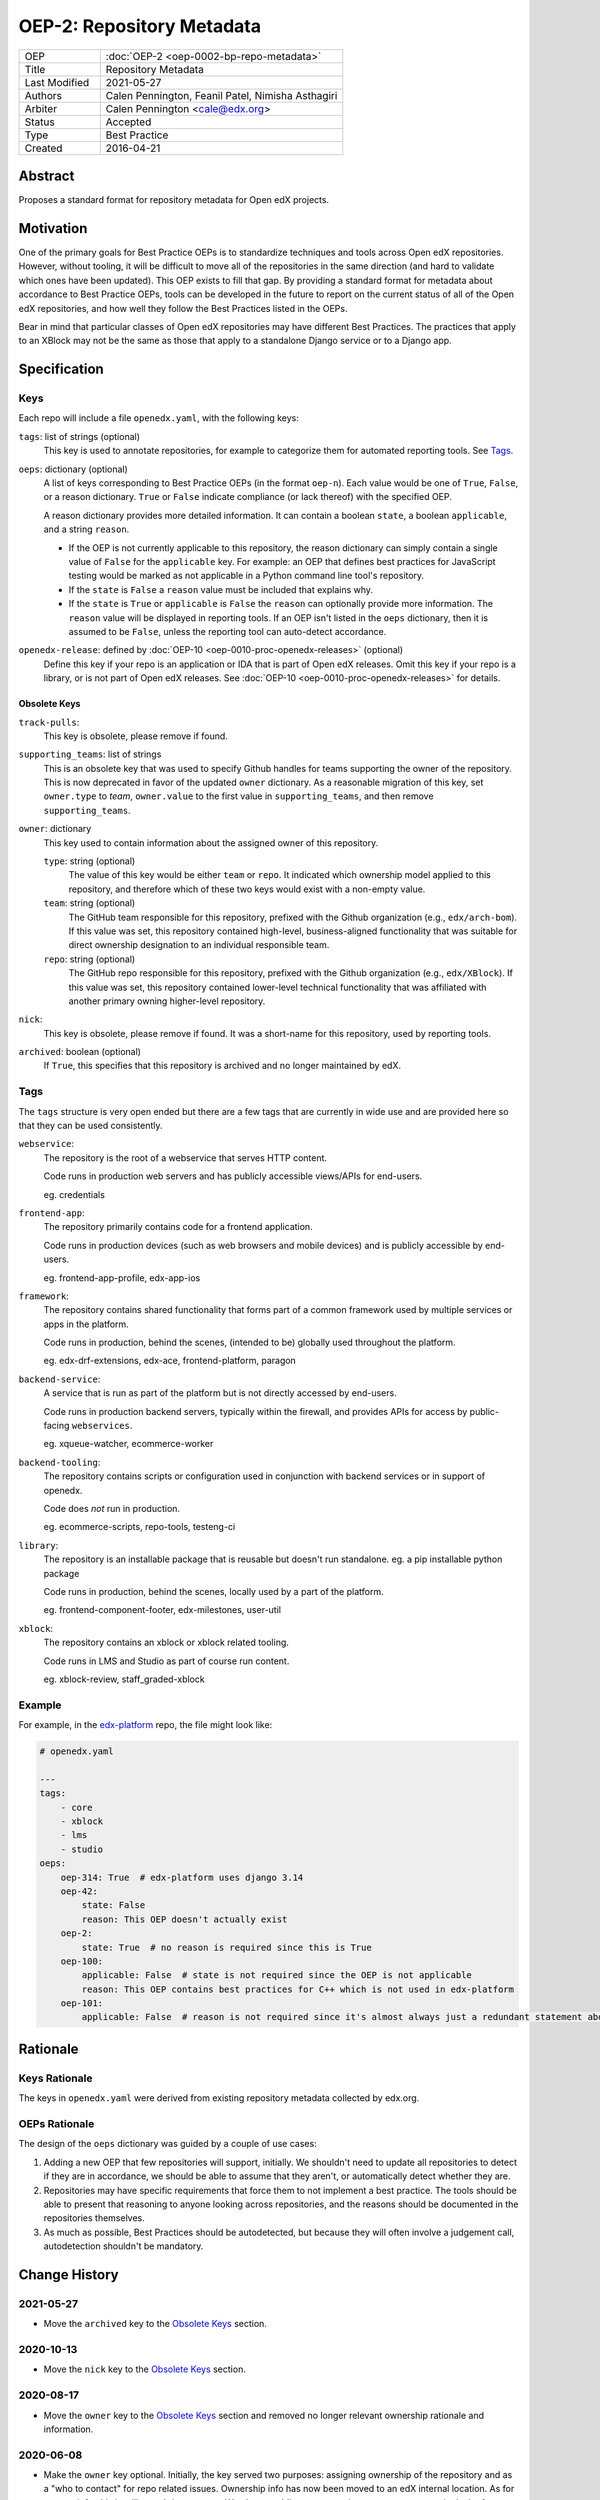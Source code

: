==========================
OEP-2: Repository Metadata
==========================

.. list-table::
   :widths: 25 75

   * - OEP
     - :doc:`OEP-2 <oep-0002-bp-repo-metadata>`
   * - Title
     - Repository Metadata
   * - Last Modified
     - 2021-05-27
   * - Authors
     - Calen Pennington, Feanil Patel, Nimisha Asthagiri
   * - Arbiter
     - Calen Pennington <cale@edx.org>
   * - Status
     - Accepted
   * - Type
     - Best Practice
   * - Created
     - 2016-04-21

Abstract
========

Proposes a standard format for repository metadata for Open edX projects.

Motivation
==========

One of the primary goals for Best Practice OEPs is to standardize techniques and tools across Open edX repositories. However, without tooling, it will be difficult to move all of the repositories in the same direction (and hard to validate which ones have been updated). This OEP exists to fill that gap.  By providing a standard format for metadata about accordance to Best Practice OEPs, tools can be developed in the future to report on the current status of all of the Open edX repositories, and how well they follow the Best Practices listed in the OEPs.

Bear in mind that particular classes of Open edX repositories may have different Best Practices. The practices that apply to an XBlock may not be the same as those that apply to a standalone Django service or to a Django app.

Specification
=============

Keys
----

Each repo will include a file ``openedx.yaml``, with the following keys:

``tags``: list of strings (optional)
    This key is used to annotate repositories, for example to categorize them for automated reporting tools. See Tags_.

``oeps``: dictionary (optional)
    A list of keys corresponding to Best Practice OEPs (in the format ``oep-n``). Each value would be one of ``True``, ``False``, or a reason dictionary. ``True`` or ``False`` indicate compliance (or lack thereof) with the specified OEP.

    A reason dictionary provides more detailed information. It can contain a boolean ``state``, a boolean ``applicable``, and a string ``reason``.

    -  If the OEP is not currently applicable to this repository, the reason dictionary can simply contain a single value of ``False`` for the ``applicable`` key.  For example: an OEP that defines best practices for JavaScript testing would be marked as not applicable in a Python command line tool's repository.
    -  If the ``state`` is ``False`` a ``reason`` value must be included that explains why.
    -  If the ``state`` is ``True`` or ``applicable`` is ``False`` the ``reason`` can optionally provide more information. The ``reason`` value will be displayed in reporting tools. If an OEP isn't listed in the ``oeps`` dictionary, then it is assumed to be ``False``, unless the reporting tool can auto-detect accordance.

``openedx-release``: defined by :doc:`OEP-10 <oep-0010-proc-openedx-releases>` (optional)
    Define this key if your repo is an application or IDA that is part of Open edX releases.  Omit this key if your repo is a library, or is not part of Open edX releases.  See :doc:`OEP-10 <oep-0010-proc-openedx-releases>` for details.

Obsolete Keys
*************

``track-pulls``:
    This key is obsolete, please remove if found.

``supporting_teams``: list of strings
    This is an obsolete key that was used to specify Github handles for teams supporting the owner of the repository. This is now deprecated in favor of the updated ``owner`` dictionary. As a reasonable migration of this key, set ``owner.type`` to *team*, ``owner.value`` to the first value in ``supporting_teams``, and then remove ``supporting_teams``.

``owner``: dictionary
    This key used to contain information about the assigned owner of this repository.

    ``type``: string (optional)
        The value of this key would be either ``team`` or ``repo``. It indicated which ownership model applied to this repository, and therefore which of these two keys would exist with a non-empty value.

    ``team``: string (optional)
        The GitHub team responsible for this repository, prefixed with the Github organization (e.g., ``edx/arch-bom``). If this value was set, this repository contained high-level, business-aligned functionality that was suitable for direct ownership designation to an individual responsible team.

    ``repo``: string (optional)
        The GitHub repo responsible for this repository, prefixed with the Github organization (e.g., ``edx/XBlock``). If this value was set, this repository contained lower-level technical functionality that was affiliated with another primary owning higher-level repository.

``nick``:
    This key is obsolete, please remove if found. It was a short-name for this repository, used by reporting tools.

``archived``: boolean (optional)
    If ``True``, this specifies that this repository is archived and no longer maintained by edX.


Tags
----

The ``tags`` structure is very open ended but there are a few tags that are currently in wide use and are provided here so that they can be used consistently.

``webservice``:
    The repository is the root of a webservice that serves HTTP content.

    Code runs in production web servers and has publicly accessible views/APIs for end-users.

    eg. credentials

``frontend-app``:
    The repository primarily contains code for a frontend application.

    Code runs in production devices (such as web browsers and mobile devices) and is publicly accessible by end-users.

    eg. frontend-app-profile, edx-app-ios

``framework``:
    The repository contains shared functionality that forms part of a common framework used by multiple services or apps in the platform.

    Code runs in production, behind the scenes, (intended to be) globally used throughout the platform.

    eg. edx-drf-extensions, edx-ace, frontend-platform, paragon

``backend-service``:
    A service that is run as part of the platform but is not directly accessed by end-users.

    Code runs in production backend servers, typically within the firewall, and provides APIs for access by public-facing ``webservices``.

    eg. xqueue-watcher, ecommerce-worker

``backend-tooling``:
    The repository contains scripts or configuration used in conjunction with backend services or in support of openedx.

    Code does *not* run in production.

    eg. ecommerce-scripts, repo-tools, testeng-ci

``library``:
    The repository is an installable package that is reusable but doesn't run standalone. eg. a pip installable python package

    Code runs in production, behind the scenes, locally used by a part of the platform.

    eg. frontend-component-footer, edx-milestones, user-util

``xblock``:
    The repository contains an xblock or xblock related tooling.

    Code runs in LMS and Studio as part of course run content.

    eg. xblock-review, staff_graded-xblock

Example
-------

For example, in the `edx-platform`_ repo, the file might look like:

.. _edx-platform: https://github.com/edx/edx-platform

.. code-block:: yaml

    # openedx.yaml

    ---
    tags:
        - core
        - xblock
        - lms
        - studio
    oeps:
        oep-314: True  # edx-platform uses django 3.14
        oep-42:
            state: False
            reason: This OEP doesn't actually exist
        oep-2:
            state: True  # no reason is required since this is True
        oep-100:
            applicable: False  # state is not required since the OEP is not applicable
            reason: This OEP contains best practices for C++ which is not used in edx-platform
        oep-101:
            applicable: False  # reason is not required since it's almost always just a redundant statement about it not being applicable


Rationale
=========

Keys Rationale
--------------

The keys in ``openedx.yaml`` were derived from existing repository metadata collected by edx.org.

OEPs Rationale
--------------

The design of the ``oeps`` dictionary was guided by a couple of use cases:

1. Adding a new OEP that few repositories will support, initially. We shouldn't need to update all repositories to detect if they are in accordance, we should be able to assume that they aren't, or automatically detect whether they are.
2. Repositories may have specific requirements that force them to not implement a best practice. The tools should be able to present that reasoning to anyone looking across repositories, and the reasons should be documented in the repositories themselves.
3. As much as possible, Best Practices should be autodetected, but because they will often involve a judgement call, autodetection shouldn't be mandatory.

Change History
==============

2021-05-27
----------

* Move the ``archived`` key to the `Obsolete Keys`_ section.

2020-10-13
----------

* Move the ``nick`` key to the `Obsolete Keys`_ section.

2020-08-17
----------

* Move the ``owner`` key to the `Obsolete Keys`_ section and removed no longer relevant ownership rationale and information.

2020-06-08
----------

* Make the ``owner`` key optional. Initially, the key served two purposes: assigning ownership of the repository and as a "who to contact" for repo related issues. Ownership info has now been moved to an edX internal location. As for contact info, this is still a work-in-progress. We plan on adding contact point to repos at some point in the future. The exact location is still to be determined, possibly in openedx.yaml or CODEOWNERS file.

2019-12-11
----------

* New practices for ownership bookkeeping and designation in our repositories:

  * Ownership is assigned to squads (i.e., teams with 5-6 people each) as opposed to individuals.
  * Owners are assigned at the granularity of higher-level, business-aligned functionality (user-facing services, user-facing apps, and system-wide frameworks).
  * Lower-level repos are indirectly assigned owners through assignment to dependent higher-level repos.

2019-10-29
----------

* Minor formatting and wording changes for clarity.

2017-01-18
----------

* Change ``obsolete`` to ``archived`` and relax the requirement for an owner if ``archived`` is True.

2017-01-10
----------

* Support the ``applicable`` key in the reason dictionary.

2016-10-13
----------

* Move the definition of ``openedx-release`` to :doc:`OEP-10 <oep-0010>`.

2016-08-24
----------

* Add documentation of the ``openedx-release``, ``track-pulls``, ``dead``, and ``nick`` keys in the ``openedx.yaml`` file.

2016-06-29
----------

* Original publication
